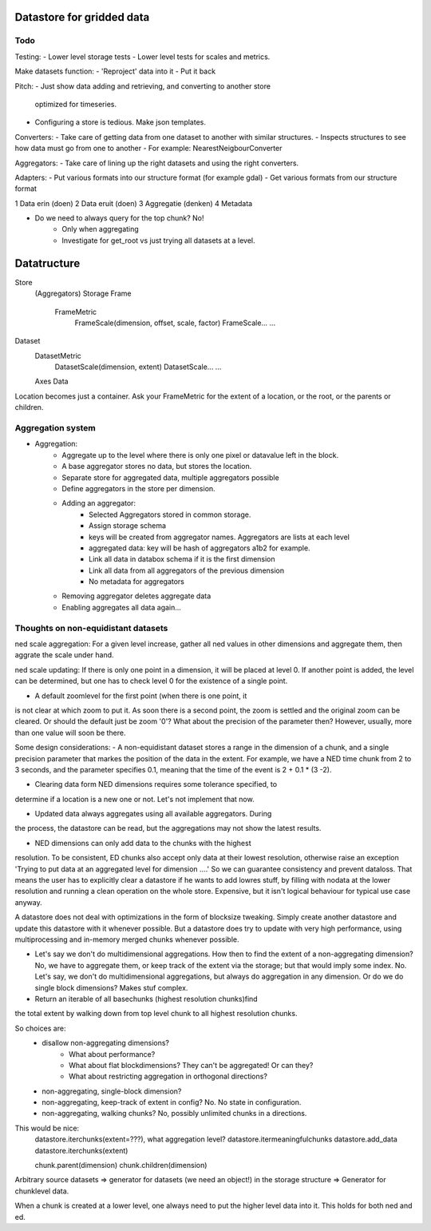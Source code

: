 Datastore for gridded data
==========================

Todo
----

Testing:
- Lower level storage tests
- Lower level tests for scales and metrics.

Make datasets function:
- 'Reproject' data into it
- Put it back

Pitch:
- Just show data adding and retrieving, and converting to another store
  optimized for timeseries.
- Configuring a store is tedious. Make json templates.

Converters:
- Take care of getting data from one dataset to another with similar structures.
- Inspects structures to see how data must go from one to another
- For example: NearestNeigbourConverter

Aggregators:
- Take care of lining up the right datasets and using the right converters.


Adapters:
- Put various formats into our structure format (for example gdal)
- Get various formats from our structure format

1 Data erin (doen)
2 Data eruit (doen)
3 Aggregatie (denken)
4 Metadata

- Do we need to always query for the top chunk? No!
    - Only when aggregating
    - Investigate for get_root vs just trying all datasets at a level.


Datatructure
============
Store
    (Aggregators)
    Storage
    Frame
        FrameMetric
            FrameScale(dimension, offset, scale, factor)
            FrameScale...
            ...

Dataset
    DatasetMetric
        DatasetScale(dimension, extent)
        DatasetScale...
        ...
    Axes
    Data

Location becomes just a container. Ask your FrameMetric for the extent of a location, or the root, or the parents or children.

Aggregation system
------------------

- Aggregation:
    - Aggregate up to the level where there is only one pixel or datavalue left in the block.
    - A base aggregator stores no data, but stores the location.
    - Separate store for aggregated data, multiple aggregators possible
    - Define aggregators in the store per dimension.
    - Adding an aggregator:
        - Selected Aggregators stored in common storage.
        - Assign storage schema
        - keys will be created from aggregator names. Aggregators are lists at each level
        - aggregated data: key will be hash of aggregators a1b2 for example.
        - Link all data in databox schema if it is the first dimension
        - Link all data from all aggregators of the previous dimension
        - No metadata for aggregators
    - Removing aggregator deletes aggregate data
    - Enabling aggregates all data again...


Thoughts on non-equidistant datasets
------------------------------------
ned scale aggregation: For a given level increase, gather all ned values in other dimensions and aggregate them, then aggrate the scale under hand.

ned scale updating: If there is only one point in a dimension, it will be placed at level 0. If another point is added, the level can be determined, but one has to check level 0 for the existence of a single point.


- A default zoomlevel for the first point (when there is one point, it
is not clear at which zoom to put it. As soon there is a second point,
the zoom is settled and the original zoom can be cleared. Or should
the default just be zoom '0'? What about the precision of the parameter
then? However, usually, more than one value will soon be there.

Some design considerations: - A non-equidistant dataset stores a range
in the dimension of a chunk, and a single precision parameter that
markes the position of the data in the extent. For example, we have a
NED  time chunk from 2 to 3 seconds, and the parameter specifies 0.1,
meaning that the time of the event is 2 + 0.1 * (3 -2).

- Clearing data form NED dimensions requires some tolerance specified, to
determine if a location is a new one or not. Let's not implement that now.

- Updated data always aggregates using all available aggregators. During
the process, the datastore can be read, but the aggregations may not
show the latest results.

- NED dimensions can only add data to the chunks with the highest
resolution. To be consistent, ED chunks also accept only data at
their lowest resolution, otherwise raise an exception 'Trying to put data at an aggregated level for dimension ....'
So we can guarantee consistency and prevent
dataloss. That means the user has to explicitly clear a datastore
if he wants to add lowres stuff, by filling with nodata at the lower
resolution and running a clean operation on the whole store. Expensive,
but it isn't logical behaviour for typical use case anyway.

A datastore does not deal with optimizations in the form of blocksize
tweaking. Simply create another datastore and update this datastore with
it whenever possible. But a datastore does try to update with very high
performance, using multiprocessing and in-memory merged chunks whenever
possible.

- Let's say we don't do multidimensional aggregations. How then to find the extent of a non-aggregating dimension? No, we have to aggregate them, or keep track of the extent via the storage; but that would imply some index. No. Let's say, we don't do multidimensional aggregations, but always do aggregation in any dimension. Or do we do single block dimensions? Makes stuf complex.

- Return an iterable of all basechunks (highest resolution chunks)find
the total extent by walking down from top level chunk to all highest
resolution chunks.

So choices are: 
    - disallow non-aggregating dimensions?
        - What about performance?
        - What about flat blockdimensions? They can't be aggregated! Or can they?
        - What about restricting aggregation in orthogonal directions?

    - non-aggregating, single-block dimension?
    - non-aggregating, keep-track of extent in config? No. No state in configuration.
    - non-aggregating, walking chunks? No, possibly unlimited chunks in a directions.


This would be nice:
    datastore.iterchunks(extent=???), what aggregation level?
    datastore.itermeaningfulchunks
    datastore.add_data
    datastore.iterchunks(extent)

    chunk.parent(dimension)
    chunk.children(dimension)


Arbitrary source datasets => generator for datasets (we need an
object!) in the storage structure => Generator for chunklevel data.

When a chunk is created at a lower level, one always need to put the
higher level data into it. This holds for both ned and ed.
